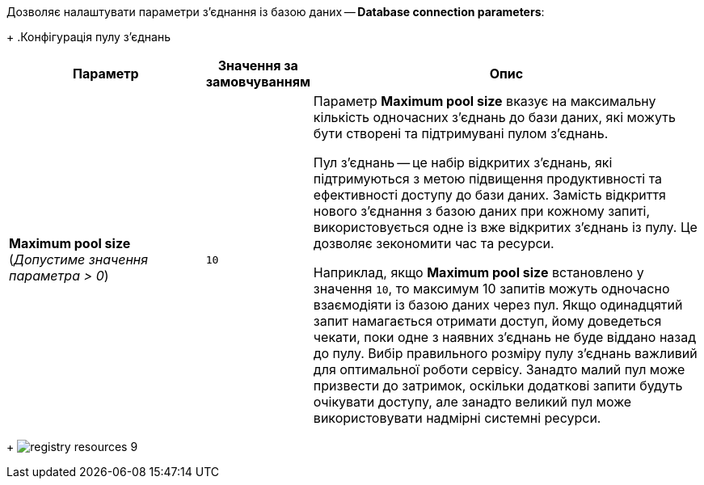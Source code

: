 Дозволяє налаштувати параметри з'єднання із базою даних -- *Database connection parameters*:
+
.Конфігурація пулу з'єднань
[options="header",cols="30%,10%,60%"]
|===
| Параметр | Значення за замовчуванням | Опис

| *Maximum pool size* (_Допустиме значення параметра > 0_)
| `10`
a|
Параметр *Maximum pool size* вказує на максимальну кількість одночасних з'єднань до бази даних, які можуть бути створені та підтримувані пулом з'єднань.

Пул з'єднань -- це набір відкритих з'єднань, які підтримуються з метою підвищення продуктивності та ефективності доступу до бази даних. Замість відкриття нового з'єднання з базою даних при кожному запиті, використовується одне із вже відкритих з'єднань із пулу. Це дозволяє зекономити час та ресурси.

Наприклад, якщо *Maximum pool size* встановлено у значення `10`, то максимум 10 запитів можуть одночасно взаємодіяти із базою даних через пул. Якщо одинадцятий запит намагається отримати доступ, йому доведеться чекати, поки одне з наявних з'єднань не буде віддано назад до пулу. Вибір правильного розміру пулу з'єднань важливий для оптимальної роботи сервісу. Занадто малий пул може призвести до затримок, оскільки додаткові запити будуть очікувати доступу, але занадто великий пул може використовувати надмірні системні ресурси.

|===
+
image:admin:registry-management/registry-resources/registry-resources-9.png[]
